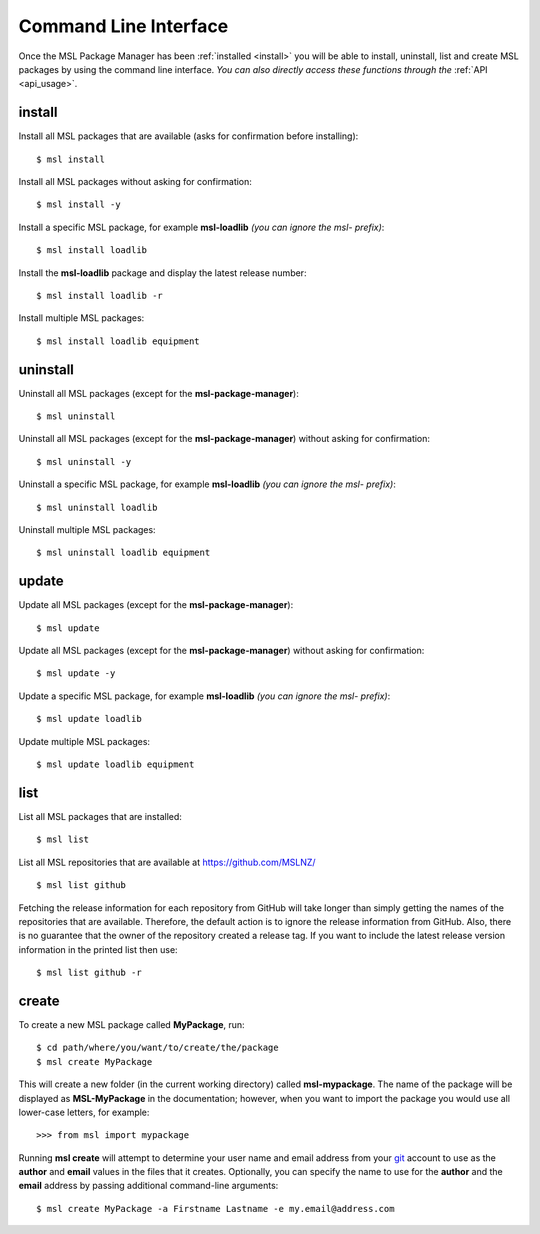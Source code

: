 .. _cli-usage:

Command Line Interface
======================

Once the MSL Package Manager has been :ref:`installed <install>` you will be able to install, uninstall, list and
create MSL packages by using the command line interface. *You can also directly access these functions through the*
:ref:`API <api_usage>`.

install
-------

Install all MSL packages that are available (asks for confirmation before installing)::

   $ msl install

Install all MSL packages without asking for confirmation::

   $ msl install -y

Install a specific MSL package, for example **msl-loadlib** *(you can ignore the msl- prefix)*::

   $ msl install loadlib

Install the **msl-loadlib** package and display the latest release number::

   $ msl install loadlib -r

Install multiple MSL packages::

   $ msl install loadlib equipment

uninstall
---------

Uninstall all MSL packages (except for the **msl-package-manager**)::

   $ msl uninstall

Uninstall all MSL packages (except for the **msl-package-manager**) without asking for confirmation::

   $ msl uninstall -y

Uninstall a specific MSL package, for example **msl-loadlib** *(you can ignore the msl- prefix)*::

   $ msl uninstall loadlib

Uninstall multiple MSL packages::

   $ msl uninstall loadlib equipment

update
------

Update all MSL packages (except for the **msl-package-manager**)::

   $ msl update

Update all MSL packages (except for the **msl-package-manager**) without asking for confirmation::

   $ msl update -y

Update a specific MSL package, for example **msl-loadlib** *(you can ignore the msl- prefix)*::

   $ msl update loadlib

Update multiple MSL packages::

   $ msl update loadlib equipment

list
----

List all MSL packages that are installed::

   $ msl list

List all MSL repositories that are available at https://github.com/MSLNZ/ ::

   $ msl list github

Fetching the release information for each repository from GitHub will take longer than simply getting the names of
the repositories that are available. Therefore, the default action is to ignore the release information from GitHub.
Also, there is no guarantee that the owner of the repository created a release tag. If you want to include the
latest release version information in the printed list then use::

   $ msl list github -r

.. _create:

create
------

To create a new MSL package called **MyPackage**, run::

   $ cd path/where/you/want/to/create/the/package
   $ msl create MyPackage

This will create a new folder (in the current working directory) called **msl-mypackage**. The name of the package
will be displayed as **MSL-MyPackage** in the documentation; however, when you want to import the package you would
use all lower-case letters, for example::

   >>> from msl import mypackage

Running **msl create** will attempt to determine your user name and email address from your git_ account to use as the
**author** and **email** values in the files that it creates. Optionally, you can specify the name to use
for the **author** and the **email** address by passing additional command-line arguments::

   $ msl create MyPackage -a Firstname Lastname -e my.email@address.com

.. _git: https://git-scm.com
